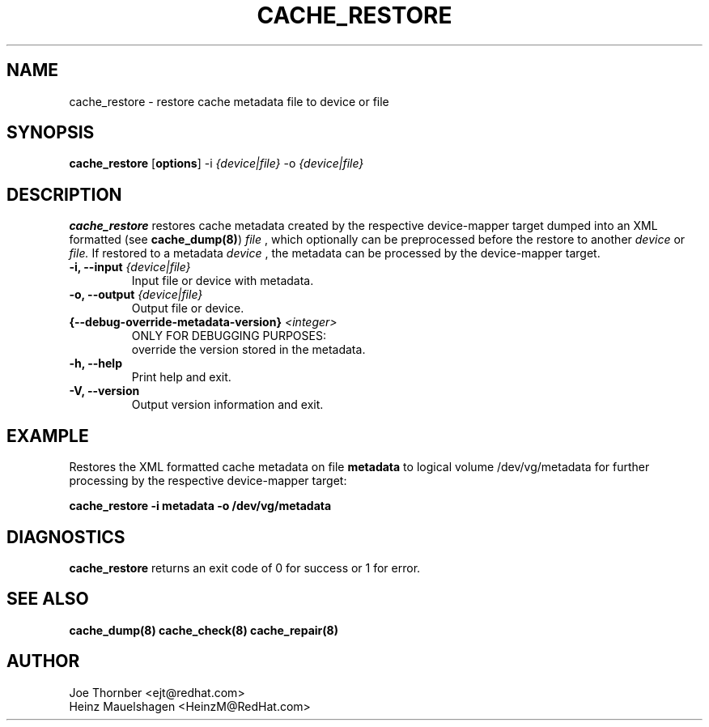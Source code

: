 .TH CACHE_RESTORE 8 "Thin Provisioning Tools" "Red Hat, Inc." \" -*- nroff -*-
.SH NAME
cache_restore \- restore cache metadata file to device or file

.SH SYNOPSIS
.B cache_restore
.RB [ options ]
.RB -i
.I {device|file}
.RB -o
.I {device|file}

.SH DESCRIPTION
.B cache_restore
restores cache metadata created by the respective
device-mapper target dumped into an XML formatted (see
.BR cache_dump(8) )
.I file
, which optionally can be preprocessed before the restore to another
.I device
or
.I file.
If restored to a metadata
.I device
, the metadata can be processed by the device-mapper target.

.IP "\fB\-i, \-\-input\fP \fI{device|file}\fP"
Input file or device with metadata.

.IP "\fB\-o, \-\-output\fP \fI{device|file}\fP"
Output file or device.

.IP "\fB{\-\-debug-override-metadata-version}\fP \fI<integer>\fP"
ONLY FOR DEBUGGING PURPOSES:
.br
override the version stored in the metadata.

.IP "\fB\-h, \-\-help\fP"
Print help and exit.

.IP "\fB\-V, \-\-version\fP"
Output version information and exit.

.SH EXAMPLE
Restores the XML formatted cache metadata on file
.B metadata
to logical volume /dev/vg/metadata for further processing by the
respective device-mapper target:
.sp
.B cache_restore -i metadata -o /dev/vg/metadata

.SH DIAGNOSTICS
.B cache_restore
returns an exit code of 0 for success or 1 for error.

.SH SEE ALSO
.B cache_dump(8)
.B cache_check(8)
.B cache_repair(8)

.SH AUTHOR
Joe Thornber <ejt@redhat.com>
.br
Heinz Mauelshagen <HeinzM@RedHat.com>
